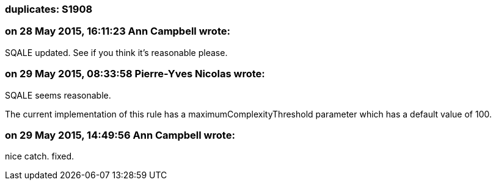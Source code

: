 === duplicates: S1908

=== on 28 May 2015, 16:11:23 Ann Campbell wrote:
SQALE updated. See if you think it's reasonable please.

=== on 29 May 2015, 08:33:58 Pierre-Yves Nicolas wrote:
SQALE seems reasonable.

The current implementation of this rule has a maximumComplexityThreshold parameter which has a default value of 100.

=== on 29 May 2015, 14:49:56 Ann Campbell wrote:
nice catch. fixed.

